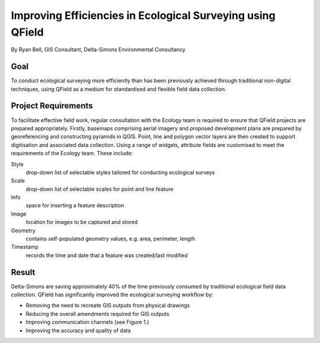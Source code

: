 Improving Efficiencies in Ecological Surveying using QField
===========================================================

By Ryan Bell, GIS Consultant, Delta-Simons Environmental Consultancy

Goal
----

To conduct ecological surveying more efficiently than has been previously achieved through
traditional non-digital techniques, using QField as a medium for standardised and flexible
field data collection.

Project Requirements
--------------------

To facilitate effective field work, regular consultation with the Ecology team is required
to ensure that QField projects are prepared appropriately. Firstly, basemaps comprising
aerial imagery and proposed development plans are prepared by georeferencing  and constructing
pyramids in QGIS. Point, line and polygon vector layers are then created to support digitisation
and associated data collection. Using a range of widgets, attribute fields are customised to
meet the requirements of the Ecology team. These include:

Style
  drop-down list of selectable styles tailored for conducting ecological surveys

Scale
  drop-down list of selectable scales for point and line feature

Info
  space for inserting a feature description
  
Image
  location for images to be captured and stored 

Geometry
  contains self-populated geometry values, e.g. area, perimeter, length

Timestamp
  records the time and date that a feature was created/last modified

.. container:: clearer text-center

    .. image:: /images/eco-survey.png
       :width: 500px
       :alt: Figure 1 - Overview of the traditional workflow in ecological surveying at Delta-Simons compared with the workflow created using QField. Single-headed arrows indicate the direction of one-way communication, whereas double-headed arrows indicate two-way conversation. 

Result
------

Delta-Simons are saving approximately 40% of the time previously consumed by traditional ecological
field data collection. QField has significantly improved the ecological surveying workflow by:

- Removing the need to recreate GIS outputs from physical drawings
- Reducing the overall amendments required for GIS outputs
- Improving communication channels (see Figure 1.)
- Improving the accuracy and quality of data 
       
.. container:: clearer text-center

    .. image:: /images/delta-simons.png
       :width: 400px
       :alt: Delta Simons
       :target: https://www.deltasimons.com/
